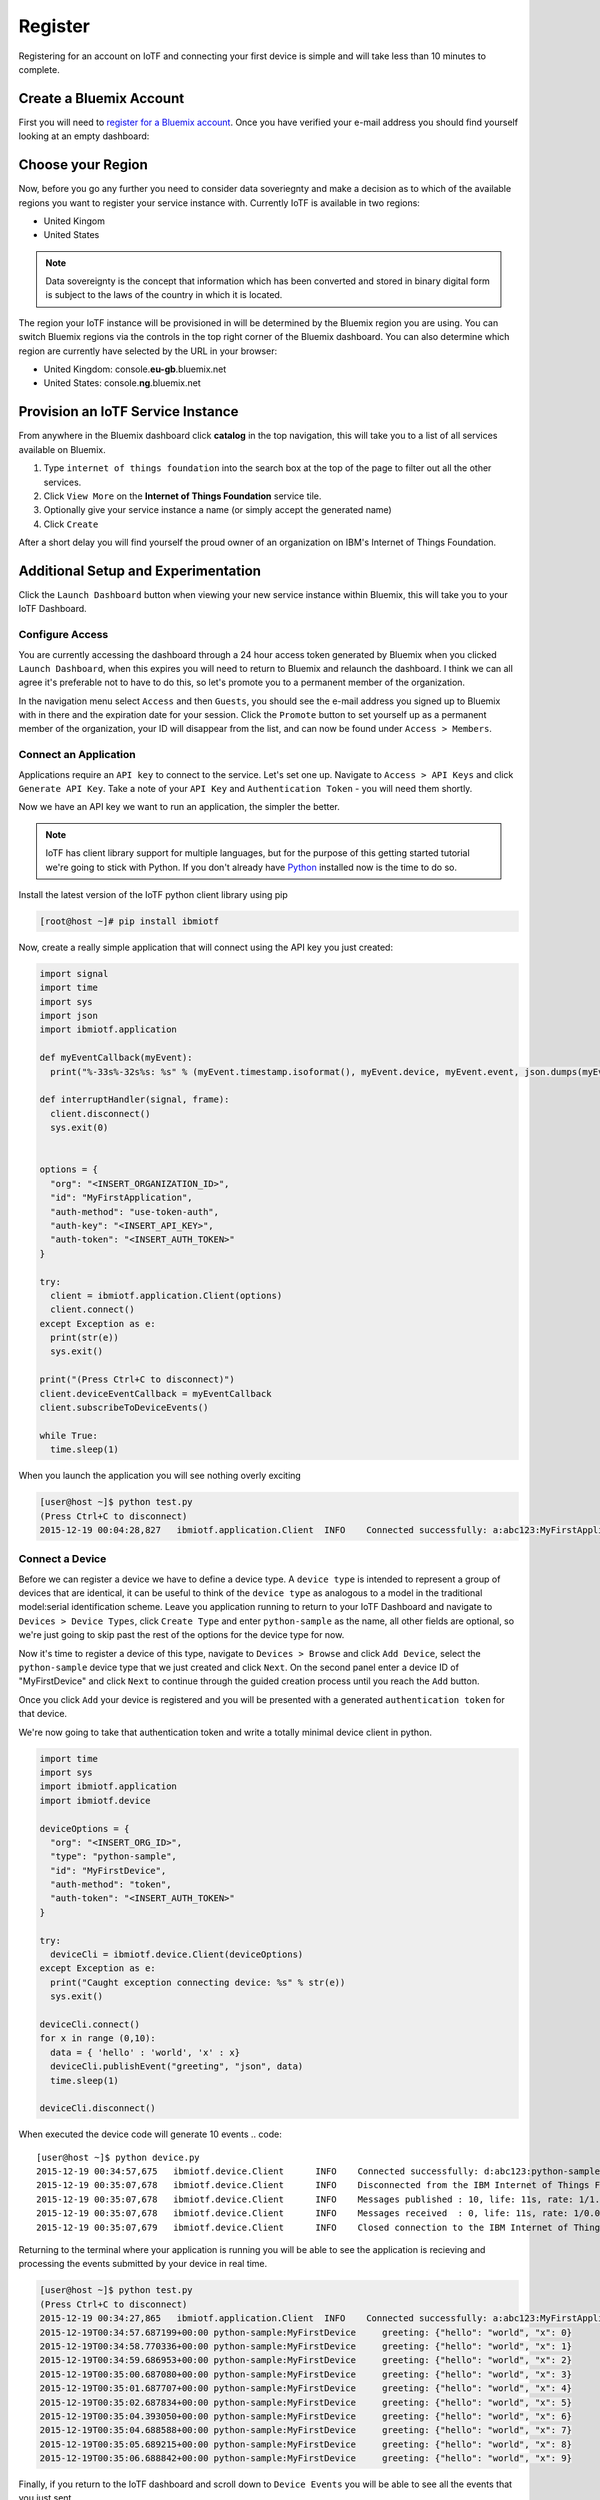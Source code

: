 Register
========

Registering for an account on IoTF and connecting your first device is simple and will take less than 10 minutes to complete.


Create a Bluemix Account
------------------------
First you will need to `register for a Bluemix account <https://console.ng.bluemix.net/registration/>`_.  Once you have verified your e-mail address
you should find yourself looking at an empty dashboard:

.. image:: bm_dashboard.png
    :align: center


Choose your Region
------------------
Now, before you go any further you need to consider data soveriegnty and make a decision as to which of the available regions you want 
to register your service instance with.  Currently IoTF is available in two regions:

- United Kingom
- United States

.. note::
  Data sovereignty is the concept that information which has been converted and stored 
  in binary digital form is subject to the laws of the country in which it is located.

The region your IoTF instance will be provisioned in will be determined by the Bluemix region you are using.  You can switch Bluemix regions via the controls in the top right corner of the Bluemix dashboard.  You can also determine which region are currently have selected by the URL in your browser:

- United Kingdom: console.\ **eu-gb**\ .bluemix.net
- United States: console.\ **ng**\ .bluemix.net

.. image:: bm_region_select.png
    :align: center


Provision an IoTF Service Instance
----------------------------------
From anywhere in the Bluemix dashboard click **catalog** in the top navigation, this will take you to a list of all services available on Bluemix.  

1. Type ``internet of things foundation`` into the search box at the top of the page to filter out all the other services.
2. Click ``View More``  on the **Internet of Things Foundation** service tile.  
3. Optionally give your service instance a name (or simply accept the generated name)
4. Click ``Create``

.. image:: bm_provision.png
    :align: center

After a short delay you will find yourself the proud owner of an organization on IBM's Internet of Things Foundation.

.. image:: bm_service_instance_dashboard.png
    :align: center


Additional Setup and Experimentation
------------------------------------
Click the ``Launch Dashboard`` button when viewing your new service instance within Bluemix, this will take you to your IoTF Dashboard.

Configure Access
~~~~~~~~~~~~~~~~
You are currently accessing the dashboard through a 24 hour access token generated by Bluemix when you clicked ``Launch Dashboard``, when this expires
you will need to return to Bluemix and relaunch the dashboard.  I think we can all agree it's preferable not to have to do this, so let's promote you 
to a permanent member of the organization.

In the navigation menu select ``Access`` and then ``Guests``, you should see the e-mail address you signed up to Bluemix with in there and 
the expiration date for your session.  Click the ``Promote`` button to set yourself up as a permanent member of the organization, your ID will
disappear from the list, and can now be found under ``Access > Members``.

.. image:: dashboard_configure_access.png
    :align: center

Connect an Application
~~~~~~~~~~~~~~~~~~~~~~
Applications require an ``API key`` to connect to the service.  Let's set one up.  Navigate to ``Access > API Keys`` and click ``Generate API Key``.  
Take a note of your ``API Key`` and ``Authentication Token`` - you will need them shortly.

.. image:: dashboard_generate_api_key.png
    :align: center

Now we have an API key we want to run an application, the simpler the better.  

.. note::
  IoTF has client library support for multiple languages, but for the purpose of this getting started 
  tutorial we're going to stick with Python.  If you don't already have `Python <https://www.python.org/downloads/>`_ installed now is the time to do so.

Install the latest version of the IoTF python client library using pip

.. code::

  [root@host ~]# pip install ibmiotf

Now, create a really simple application that will connect using the API key you just created:

.. code:: python

  import signal
  import time
  import sys
  import json
  import ibmiotf.application
  
  def myEventCallback(myEvent):
    print("%-33s%-32s%s: %s" % (myEvent.timestamp.isoformat(), myEvent.device, myEvent.event, json.dumps(myEvent.data)))
  
  def interruptHandler(signal, frame):
    client.disconnect()
    sys.exit(0)

  
  options = {
    "org": "<INSERT_ORGANIZATION_ID>", 
    "id": "MyFirstApplication", 
    "auth-method": "use-token-auth", 
    "auth-key": "<INSERT_API_KEY>", 
    "auth-token": "<INSERT_AUTH_TOKEN>"
  }
  
  try:
    client = ibmiotf.application.Client(options)
    client.connect()
  except Exception as e:
    print(str(e))
    sys.exit()

  print("(Press Ctrl+C to disconnect)")
  client.deviceEventCallback = myEventCallback
  client.subscribeToDeviceEvents()

  while True:
    time.sleep(1)


When you launch the application you will see nothing overly exciting

.. code::

  [user@host ~]$ python test.py
  (Press Ctrl+C to disconnect)
  2015-12-19 00:04:28,827   ibmiotf.application.Client  INFO    Connected successfully: a:abc123:MyFirstApplication

Connect a Device
~~~~~~~~~~~~~~~~
Before we can register a device we have to define a device type.  A ``device type`` is intended to represent a group of devices that are identical, it can be useful to think 
of the ``device type`` as analogous to a model in the traditional model:serial identification scheme.  Leave you application running to return to your IoTF Dashboard and 
navigate to ``Devices > Device Types``, click ``Create Type`` and enter ``python-sample`` as the name, all other fields are optional, so we're just going to skip past the 
rest of the options for the device type for now.

.. image:: dashboard_create_type.png
    :align: center

Now it's time to register a device of this type, navigate to ``Devices > Browse`` and click ``Add Device``, select the ``python-sample`` device type that we just 
created and click ``Next``.  On the second panel enter a device ID of "MyFirstDevice" and click ``Next`` to continue through the guided creation process until 
you reach the ``Add`` button.

.. image:: dashboard_add_device.png
    :align: center

Once you click ``Add`` your device is registered and you will be presented with a generated ``authentication token`` for that device.

.. image:: dashboard_device.png
    :align: center

We're now going to take that authentication token and write a totally minimal device client in python.

.. code:: python

  import time
  import sys
  import ibmiotf.application
  import ibmiotf.device

  deviceOptions = {
    "org": "<INSERT_ORG_ID>", 
    "type": "python-sample", 
    "id": "MyFirstDevice", 
    "auth-method": "token", 
    "auth-token": "<INSERT_AUTH_TOKEN>"
  }
  
  try:
    deviceCli = ibmiotf.device.Client(deviceOptions)
  except Exception as e:
    print("Caught exception connecting device: %s" % str(e))
    sys.exit()
  
  deviceCli.connect()
  for x in range (0,10):
    data = { 'hello' : 'world', 'x' : x}
    deviceCli.publishEvent("greeting", "json", data)
    time.sleep(1)

  deviceCli.disconnect()

When executed the device code will generate 10 events
.. code:: 
  
  [user@host ~]$ python device.py
  2015-12-19 00:34:57,675   ibmiotf.device.Client      INFO    Connected successfully: d:abc123:python-sample:MyFirstDevice
  2015-12-19 00:35:07,678   ibmiotf.device.Client      INFO    Disconnected from the IBM Internet of Things Foundation
  2015-12-19 00:35:07,678   ibmiotf.device.Client      INFO    Messages published : 10, life: 11s, rate: 1/1.08s
  2015-12-19 00:35:07,678   ibmiotf.device.Client      INFO    Messages received  : 0, life: 11s, rate: 1/0.00s
  2015-12-19 00:35:07,679   ibmiotf.device.Client      INFO    Closed connection to the IBM Internet of Things Foundation

Returning to the terminal where your application is running you will be able to see the application is recieving and processing the
events submitted by your device in real time.

.. code::
  
  [user@host ~]$ python test.py
  (Press Ctrl+C to disconnect)
  2015-12-19 00:34:27,865   ibmiotf.application.Client  INFO    Connected successfully: a:abc123:MyFirstApplication
  2015-12-19T00:34:57.687199+00:00 python-sample:MyFirstDevice     greeting: {"hello": "world", "x": 0}
  2015-12-19T00:34:58.770336+00:00 python-sample:MyFirstDevice     greeting: {"hello": "world", "x": 1}
  2015-12-19T00:34:59.686953+00:00 python-sample:MyFirstDevice     greeting: {"hello": "world", "x": 2}
  2015-12-19T00:35:00.687080+00:00 python-sample:MyFirstDevice     greeting: {"hello": "world", "x": 3}
  2015-12-19T00:35:01.687707+00:00 python-sample:MyFirstDevice     greeting: {"hello": "world", "x": 4}
  2015-12-19T00:35:02.687834+00:00 python-sample:MyFirstDevice     greeting: {"hello": "world", "x": 5}
  2015-12-19T00:35:04.393050+00:00 python-sample:MyFirstDevice     greeting: {"hello": "world", "x": 6}
  2015-12-19T00:35:04.688588+00:00 python-sample:MyFirstDevice     greeting: {"hello": "world", "x": 7}
  2015-12-19T00:35:05.689215+00:00 python-sample:MyFirstDevice     greeting: {"hello": "world", "x": 8}
  2015-12-19T00:35:06.688842+00:00 python-sample:MyFirstDevice     greeting: {"hello": "world", "x": 9}

Finally, if you return to the IoTF dashboard and scroll down to ``Device Events`` you will be able to see all the events that you just sent.

.. image:: dashboard_events.png
    :align: center

You can also examine the content of any of the events by selecting an event from the table.

.. image:: dashboard_event.png
    :align: center
